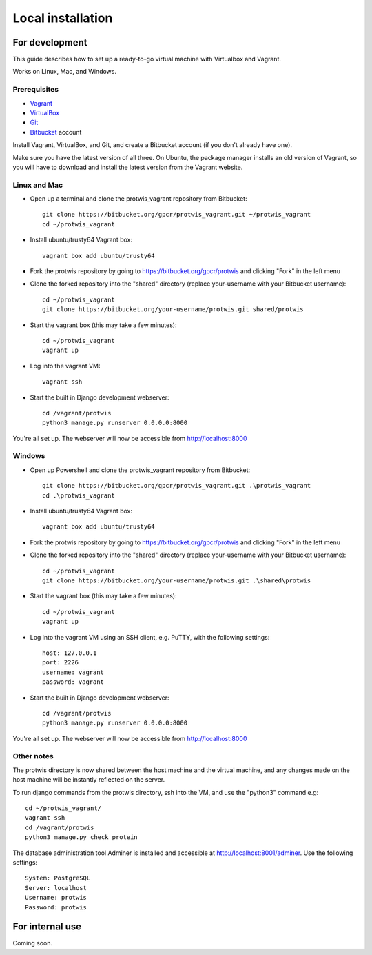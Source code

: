 Local installation
==================

For development
---------------

This guide describes how to set up a ready-to-go virtual machine with Virtualbox and Vagrant.

Works on Linux, Mac, and Windows.

Prerequisites
^^^^^^^^^^^^^

* `Vagrant`_
* `VirtualBox`_
* `Git`_
* `Bitbucket`_ account

.. _Vagrant: http://www.vagrantup.com
.. _VirtualBox: https://www.virtualbox.org
.. _Git: http://git-scm.com
.. _Bitbucket: http://www.bitbucket.org

Install Vagrant, VirtualBox, and Git, and create a Bitbucket account (if you don't already have one).

Make sure you have the latest version of all three. On Ubuntu, the package manager installs an old version of Vagrant,
so you will have to download and install the latest version from the Vagrant website.

Linux and Mac
^^^^^^^^^^^^^

* Open up a terminal and clone the protwis_vagrant repository from Bitbucket::
    
    git clone https://bitbucket.org/gpcr/protwis_vagrant.git ~/protwis_vagrant
    cd ~/protwis_vagrant

* Install ubuntu/trusty64 Vagrant box::

    vagrant box add ubuntu/trusty64

* Fork the protwis repository by going to https://bitbucket.org/gpcr/protwis and clicking "Fork" in the left menu

* Clone the forked repository into the "shared" directory (replace your-username with your Bitbucket username)::

    cd ~/protwis_vagrant
    git clone https://bitbucket.org/your-username/protwis.git shared/protwis

* Start the vagrant box (this may take a few minutes)::
    
    cd ~/protwis_vagrant
    vagrant up

* Log into the vagrant VM::
    
    vagrant ssh

* Start the built in Django development webserver::
    
    cd /vagrant/protwis
    python3 manage.py runserver 0.0.0.0:8000

You're all set up. The webserver will now be accessible from http://localhost:8000

Windows
^^^^^^^

* Open up Powershell and clone the protwis_vagrant repository from Bitbucket::

    git clone https://bitbucket.org/gpcr/protwis_vagrant.git .\protwis_vagrant
    cd .\protwis_vagrant

* Install ubuntu/trusty64 Vagrant box::

    vagrant box add ubuntu/trusty64

* Fork the protwis repository by going to https://bitbucket.org/gpcr/protwis and clicking "Fork" in the left menu

* Clone the forked repository into the "shared" directory (replace your-username with your Bitbucket username)::

    cd ~/protwis_vagrant
    git clone https://bitbucket.org/your-username/protwis.git .\shared\protwis

* Start the vagrant box (this may take a few minutes)::

    cd ~/protwis_vagrant
    vagrant up

* Log into the vagrant VM using an SSH client, e.g. PuTTY, with the following settings::

    host: 127.0.0.1
    port: 2226
    username: vagrant
    password: vagrant

* Start the built in Django development webserver::
    
    cd /vagrant/protwis
    python3 manage.py runserver 0.0.0.0:8000

You're all set up. The webserver will now be accessible from http://localhost:8000

Other notes
^^^^^^^^^^^

The protwis directory is now shared between the host machine and the virtual machine, and any changes made on the host
machine will be instantly reflected on the server.

To run django commands from the protwis directory, ssh into the VM, and use the "python3" command e.g::
    
    cd ~/protwis_vagrant/
    vagrant ssh
    cd /vagrant/protwis
    python3 manage.py check protein

The database administration tool Adminer is installed and accessible at http://localhost:8001/adminer. Use the
following settings::

    System: PostgreSQL
    Server: localhost
    Username: protwis
    Password: protwis

For internal use
----------------

Coming soon.